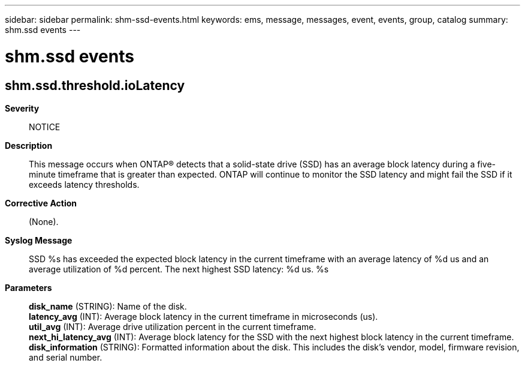 ---
sidebar: sidebar
permalink: shm-ssd-events.html
keywords: ems, message, messages, event, events, group, catalog
summary: shm.ssd events
---

= shm.ssd events
:toclevels: 1
:hardbreaks:
:nofooter:
:icons: font
:linkattrs:
:imagesdir: ./media/

== shm.ssd.threshold.ioLatency
*Severity*::
NOTICE
*Description*::
This message occurs when ONTAP(R) detects that a solid-state drive (SSD) has an average block latency during a five-minute timeframe that is greater than expected. ONTAP will continue to monitor the SSD latency and might fail the SSD if it exceeds latency thresholds.
*Corrective Action*::
(None).
*Syslog Message*::
SSD %s has exceeded the expected block latency in the current timeframe with an average latency of %d us and an average utilization of %d percent. The next highest SSD latency: %d us. %s
*Parameters*::
*disk_name* (STRING): Name of the disk.
*latency_avg* (INT): Average block latency in the current timeframe in microseconds (us).
*util_avg* (INT): Average drive utilization percent in the current timeframe.
*next_hi_latency_avg* (INT): Average block latency for the SSD with the next highest block latency in the current timeframe.
*disk_information* (STRING): Formatted information about the disk. This includes the disk's vendor, model, firmware revision, and serial number.
